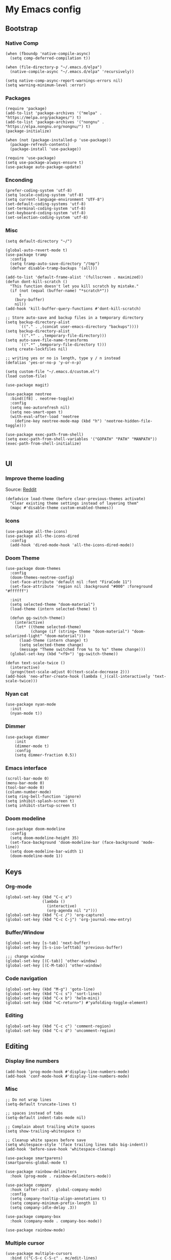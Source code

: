 * My Emacs config
** Bootstrap
*** Native Comp
#+begin_src elisp
  (when (fboundp 'native-compile-async)
    (setq comp-deferred-compilation t))

  (when (file-directory-p "~/.emacs.d/elpa")
    (native-compile-async "~/.emacs.d/elpa" 'recursively))

  (setq native-comp-async-report-warnings-errors nil)
  (setq warning-minimum-level :error)
#+end_src

*** Packages
#+BEGIN_SRC elisp
  (require 'package)
  (add-to-list 'package-archives '("melpa" . "https://melpa.org/packages/") t)
  (add-to-list 'package-archives '("nongnu" . "https://elpa.nongnu.org/nongnu/") t)
  (package-initialize)

  (when (not (package-installed-p 'use-package))
    (package-refresh-contents)
    (package-install 'use-package))

  (require 'use-package)
  (setq use-package-always-ensure t)
  (use-package auto-package-update)
#+END_SRC

*** Enconding
#+begin_src elisp
  (prefer-coding-system 'utf-8)
  (setq locale-coding-system 'utf-8)
  (setq current-language-environment "UTF-8")
  (set-default-coding-systems 'utf-8)
  (set-terminal-coding-system 'utf-8)
  (set-keyboard-coding-system 'utf-8)
  (set-selection-coding-system 'utf-8)
#+end_src

*** Misc
#+begin_src elisp
  (setq default-directory "~/")

  (global-auto-revert-mode t)
  (use-package tramp
    :config
    (setq tramp-auto-save-directory "/tmp")
    (defvar disable-tramp-backups '(all)))

  (add-to-list 'default-frame-alist '(fullscreen . maximized))
  (defun dont-kill-scratch ()
    "This function doesn't let you kill scratch by mistake."
    (if (not (equal (buffer-name) "*scratch*"))
        t
      (bury-buffer)
      nil))
  (add-hook 'kill-buffer-query-functions #'dont-kill-scratch)

  ;; Store auto-save and backup files in a temporary directory
  (setq backup-directory-alist
        `(("." . ,(concat user-emacs-directory "backups"))))
  (setq backup-directory-alist
        `((".*" . ,temporary-file-directory)))
  (setq auto-save-file-name-transforms
        `((".*" ,temporary-file-directory t)))
  (setq create-lockfiles nil)

  ;; writing yes or no is length, type y / n instead
  (defalias 'yes-or-no-p 'y-or-n-p)

  (setq custom-file "~/.emacs.d/custom.el")
  (load custom-file)

  (use-package magit)

  (use-package neotree
    :bind([f8] . neotree-toggle)
    :config
    (setq neo-autorefresh nil)
    (setq neo-smart-open t)
    (with-eval-after-load 'neotree
      (define-key neotree-mode-map (kbd "h") 'neotree-hidden-file-toggle)))

  (use-package exec-path-from-shell)
  (setq exec-path-from-shell-variables '("GOPATH" "PATH" "MANPATH"))
  (exec-path-from-shell-initialize)

#+end_src

** UI
*** Improve theme loading
Source: [[https://www.reddit.com/r/emacs/comments/4mzynd/what_emacs_theme_are_you_currently_using/d43c5cw][Reddit]]
#+begin_src elisp
  (defadvice load-theme (before clear-previous-themes activate)
    "Clear existing theme settings instead of layering them"
    (mapc #'disable-theme custom-enabled-themes))
#+end_src

*** Icons
#+begin_src elisp
  (use-package all-the-icons)
  (use-package all-the-icons-dired
    :config
    (add-hook 'dired-mode-hook 'all-the-icons-dired-mode))
#+end_src

*** Doom Theme
#+begin_src elisp
  (use-package doom-themes
    :config
    (doom-themes-neotree-config)
    (set-face-attribute 'default nil :font "FiraCode 11")
    (set-face-attribute 'region nil :background "#000" :foreground "#ffffff")

    :init
    (setq selected-theme "doom-material")
    (load-theme (intern selected-theme) t)

    (defun gg-switch-theme()
      (interactive)
      (let* ((theme selected-theme)
             (change (if (string= theme "doom-material") "doom-solarized-light" "doom-material")))
        (load-theme (intern change) t)
        (setq selected-theme change)
        (message "Theme switched from %s to %s" theme change)))
    (global-set-key (kbd "<f9>") 'gg-switch-theme))

  (defun text-scale-twice ()
    (interactive)
    (progn(text-scale-adjust 0)(text-scale-decrease 2)))
  (add-hook 'neo-after-create-hook (lambda (_)(call-interactively 'text-scale-twice)))
#+end_src

*** Nyan cat
#+begin_src elisp
  (use-package nyan-mode
    :init
    (nyan-mode t))
#+end_src

*** Dimmer
#+begin_src elisp
  (use-package dimmer
      :init
      (dimmer-mode t)
      :config
      (setq dimmer-fraction 0.5))
#+end_src

*** Emacs interface
#+begin_src elisp
  (scroll-bar-mode 0)
  (menu-bar-mode 0)
  (tool-bar-mode 0)
  (column-number-mode)
  (setq ring-bell-function 'ignore)
  (setq inhibit-splash-screen t)
  (setq inhibit-startup-screen t)
#+end_src

*** Doom modeline
#+begin_src elisp
  (use-package doom-modeline
    :config
    (setq doom-modeline-height 35)
    (set-face-background 'doom-modeline-bar (face-background 'mode-line))
    (setq doom-modeline-bar-width 1)
    (doom-modeline-mode 1))
#+end_src
** Keys

*** Org-mode
#+begin_src elisp
  (global-set-key (kbd "C-c a")
                  (lambda ()
                    (interactive)
                    (org-agenda nil "z")))
  (global-set-key (kbd "C-c /") 'org-capture)
  (global-set-key (kbd "C-c C-j") 'org-journal-new-entry)
#+end_src
*** Buffer/Window
#+begin_src elisp
  (global-set-key [s-tab] 'next-buffer)
  (global-set-key [S-s-iso-lefttab] 'previous-buffer)

  ;;; change window
  (global-set-key [(C-tab)] 'other-window)
  (global-set-key [(C-M-tab)] 'other-window)
#+end_src
*** Code navigation
#+begin_src elisp
  (global-set-key (kbd "M-g") 'goto-line)
  (global-set-key (kbd "C-c s") 'sort-lines)
  (global-set-key (kbd "C-x b") 'helm-mini)
  (global-set-key (kbd "<C-return>") #'yafolding-toggle-element)
#+end_src
*** Editing
#+begin_src elisp
  (global-set-key (kbd "C-c c") 'comment-region)
  (global-set-key (kbd "C-c d") 'uncomment-region)
#+end_src

** Editing
*** Display line numbers
#+begin_src elisp
  (add-hook 'prog-mode-hook #'display-line-numbers-mode)
  (add-hook 'conf-mode-hook #'display-line-numbers-mode)
#+end_src
*** Misc
#+begin_src elisp
  ;; Do not wrap lines
  (setq-default truncate-lines t)

  ;; spaces instead of tabs
  (setq-default indent-tabs-mode nil)

  ;; Complain about trailing white spaces
  (setq show-trailing-whitespace t)

  ;; Cleanup white spaces before save
  (setq whitespace-style '(face trailing lines tabs big-indent))
  (add-hook 'before-save-hook 'whitespace-cleanup)

  (use-package smartparens)
  (smartparens-global-mode t)

  (use-package rainbow-delimiters
    :hook (prog-mode . rainbow-delimiters-mode))

  (use-package company
    :hook (after-init . global-company-mode)
    :config
    (setq company-tooltip-align-annotations t)
    (setq company-minimum-prefix-length 1)
    (setq company-idle-delay .3))

  (use-package company-box
    :hook (company-mode . company-box-mode))

  (use-package rainbow-mode)
#+end_src
*** Multiple cursor
#+begin_src elisp
  (use-package multiple-cursors
    :bind (("C-S-c C-S-c" . mc/edit-lines)
	   ("s-." . mc/mark-next-like-this)
	   ("s-," . mc/mark-previous-like-this)
	   ("s->" . mc/mark-all-like-this)))
#+end_src
** Misc
*** Flycheck
#+begin_src elisp
  (use-package add-node-modules-path)
  (use-package flycheck
    :init
    (global-flycheck-mode)
    :config
    (setq-default flycheck-highlighting-mode 'lines)
    (when (fboundp 'define-fringe-bitmap)
      (define-fringe-bitmap 'my-flycheck-fringe-indicator
        (vector #b00000000
                #b00000000
                #b00000000
                #b00000000
                #b00000000
                #b00000000
                #b00000000
                #b00011100
                #b00111110
                #b00111110
                #b00111110
                #b00011100
                #b00000000
                #b00000000
                #b00000000
                #b00000000
                #b00000000)))

    (flycheck-define-error-level 'error
      :severity 2
      :overlay-category 'flycheck-error-overlay
      :fringe-bitmap 'my-flycheck-fringe-indicator
      :fringe-face 'flycheck-fringe-error)
    (flycheck-define-error-level 'warning
      :severity 1
      :overlay-category 'flycheck-warning-overlay
      :fringe-bitmap 'my-flycheck-fringe-indicator
      :fringe-face 'flycheck-fringe-warning)
    (flycheck-define-error-level 'info
      :severity
      :overlay-category 'flycheck-info-overlay
      :fringe-bitmap 'my-flycheck-fringe-indicator
      :fringe-face 'flycheck-fringe-info)
    (setq-default flycheck-disabled-checkers
                  (append flycheck-disabled-checkers
                          '(javascript-jshint json-jsonlist)))

    ;;Get rid of the background color in the Fringe area
    (set-face-attribute 'fringe nil
                        :foreground (face-foreground 'default)
                        :background (face-background 'default))
    (fringe-mode 15)

    (add-hook 'flycheck-mode-hook 'add-node-modules-path))
#+end_src
*** Flyspell
#+begin_src elisp
  (use-package flyspell)
  (setq ispell-program-name "aspell")
  (ispell-change-dictionary "pt_BR")

  (defun fd-switch-dictionary()
    (interactive)
    (let* ((dic ispell-current-dictionary)
           (change (if (string= dic "pt_BR") "english" "pt_BR")))
      (ispell-change-dictionary change)
      (message "Dictionary switched from %s to %s" dic change)))

  (global-set-key (kbd "<f5>") 'fd-switch-dictionary)
  (define-key flyspell-mode-map (kbd "C-;") 'flyspell-correct-wrapper)
#+end_src
*** Yasnippet
#+begin_src elisp
  (use-package yasnippet
    :init
    :config
    (yas-load-directory "~/.emacs.d/snippets")
    (yas-global-mode 1))
#+end_src
*** Helm
#+begin_src elisp
  (setq helm-buffers-fuzzy-matching t)
	(setq helm-recentf-fuzzy-match    t)
#+end_src
*** Code Folding
#+begin_src elisp
  (use-package yafolding)
#+end_src
*** Restclient
#+begin_src elisp
(use-package restclient)
#+end_src
*** Projectile
#+begin_src elisp
  (use-package helm-projectile)
  (use-package helm-ag)
  (use-package projectile
    :bind-keymap ("C-c p" . projectile-command-map)
    :config
    (setq projectile-indexing-method 'alien)
    (setq projectile-completion-system 'helm)
    (setq helm-ag-command-option "--hidden")
    (add-to-list 'projectile-globally-ignored-directories "node_modules")
    (add-to-list 'projectile-globally-ignored-files "yarn.lock")
    (helm-projectile-on)
    (projectile-mode))
#+end_src
** Org
*** Bootstrap
#+begin_src elisp
  (use-package org-contrib)
  (use-package git-auto-commit-mode)
  (use-package ox-slack)
  (require 'org-inlinetask)
  (require 'org-tempo)
  (require 'org-collector)
  (setq org-export-coding-system 'utf-8)
  (setq org-directory "~/Projects/org-files")
  (setq org-tag-alist '(("work" . ?w) ("personal" . ?p) ("cto" . ?c) ("emacsLove" . ?l) ("quotes" . ?q) ("finances" . ?f)))
  (setq org-startup-indented t)
  (setq org-export-with-toc nil)
  (setq org-export-with-section-numbers nil)
  (setq gac-automatically-push-p t)
  (setq org-agenda-custom-commands
        '(("c" "Simple agenda view"
           ((agenda "")
            (alltodo "")))))
  (add-to-list 'org-modules 'org-habit t)
  (add-hook 'org-mode-hook 'turn-on-flyspell)
#+end_src
*** Reveal
#+begin_src elisp
  (use-package ox-reveal)
  (setq org-reveal-root "https://cdn.jsdelivr.net/npm/reveal.js")
  (setq org-reveal-title-slide nil)
  (setq org-reveal-mathjax t)

  (use-package htmlize
    :ensure t)
#+end_src
*** UI
Clean bullets
#+begin_src elisp
  (setq org-hide-leading-stars 't)
 #+end_src
*** Olivetti
#+begin_src elisp
  (use-package olivetti
    :config
    (add-hook 'markdown-mode-hook (lambda () (olivetti-mode)))
    (add-hook 'org-mode-hook (lambda () (olivetti-mode))))
#+end_src
*** Journal
#+begin_src elisp
  (use-package org-journal
    :config
    (add-hook 'org-journal-after-save-hook 'git-auto-commit-mode)

    (setq org-journal-enable-agenda-integration t
          org-journal-dir "~/Projects/org-files/journal/"
          org-journal-file-type 'yearly
          org-journal-time-format ""
          org-journal-file-format "%Y.org"
          org-journal-date-format "%A, %d %B %Y"))


  (defun org-journal-find-location ()
    ;; Open today's journal, but specify a non-nil prefix argument in order to
    ;; inhibit inserting the heading; org-capture will insert the heading.
    (org-journal-new-entry t)
    (unless (eq org-journal-file-type 'daily)
      (org-narrow-to-subtree))
    (goto-char (point-max)))

  (setq org-capture-templates '(("d" "Daily questions" plain (function org-journal-find-location)
                                 (file "~/.emacs.d/templates/daily.org")
                                 :jump-to-captured t :immediate-finish t)))
#+end_src
*** Super-agenda
#+begin_src elisp
  (use-package org-super-agenda)
  (org-super-agenda-mode t)

  (setq org-agenda-custom-commands
        '(("z" "Super zaen view"
           ((tags "cto" ((org-agenda-overriding-header "Objetivos do ciclo")))
            (agenda "" ((org-agenda-span 'day)
                        (org-super-agenda-groups
                         '((:name "Today"
                                  :time-grid t
                                  :date today
                                  :todo "TODAY"
                                  :scheduled today
                                  :order 1)))))
            (alltodo "" ((org-agenda-overriding-header "")
                         (org-super-agenda-groups
                          '((:name "Next to do"
                                   :todo "NEXT"
                                   :order 1)
                            (:name "Due Soon"
                                   :discard (:tag ("finances"))
                                   :deadline future
                                   :order 8)
                            (:name "Personal"
                                   :tag "personal"
                                   :order 30)
                            (:name "Work"
                                   :tag "work"
                                   :order 31)
                             (:discard (:tag ("Routine" "Daily" "cto" "finances")))))))
             ))))
  ;;(org-agenda nil "z")
  ;;(delete-other-windows)
#+end_src
** Javascript
#+begin_src elisp
  (setq js-indent-level 2)
#+end_src
*** rjsx
#+begin_src elisp
  (use-package rjsx-mode
    :config
    (add-to-list 'auto-mode-alist '("\\.js\\'" . rjsx-mode))
    (setq js2-strict-missing-semi-warning nil)
    (add-hook 'rjsx-mode-hook 'add-node-modules-path))
#+end_src
*** tide
#+begin_src elisp
  (defun tide-setup-hook ()
    (interactive)
    (tide-setup)
    (flycheck-mode +1)
    (setq flycheck-check-syntax-automatically '(save mode-enabled))
    (tide-hl-identifier-mode +1)
    (company-mode +1))

  (use-package tide
    :after (rjsx-mode company flycheck)
    :hook ((rjsx-mode . tide-setup-hook)))
#+end_src
*** prettier
#+begin_src elisp
  (use-package prettier-js
    :after (rjsx-mode)
    :hook (rjsx-mode . prettier-js-mode))
#+end_src
*** eglot
#+begin_src elisp :tangle no
  (use-package eglot
    :hook (rjsx-mode . eglot-ensure)
    :config
    (setq lsp-log-io nil)
    (define-key eglot-mode-map (kbd "C-c r") 'eglot-rename)
    (define-key eglot-mode-map (kbd "C-c o") 'eglot-code-action-organize-imports)
    (define-key eglot-mode-map (kbd "C-c h") 'eldoc)
    (define-key eglot-mode-map (kbd "M-.") 'xref-find-definitions)
    (define-key eglot-mode-map (kbd "C-c .") 'eglot-code-actions)
    (add-to-list 'eglot-server-programs '((rjsx-mode typescript-mode web-mode) . ("typescript-language-server" "--stdio"))))
#+end_src
** Elisp
*** Unit Test
Buttercup
#+begin_src elisp
  (use-package buttercup)
#+end_src

